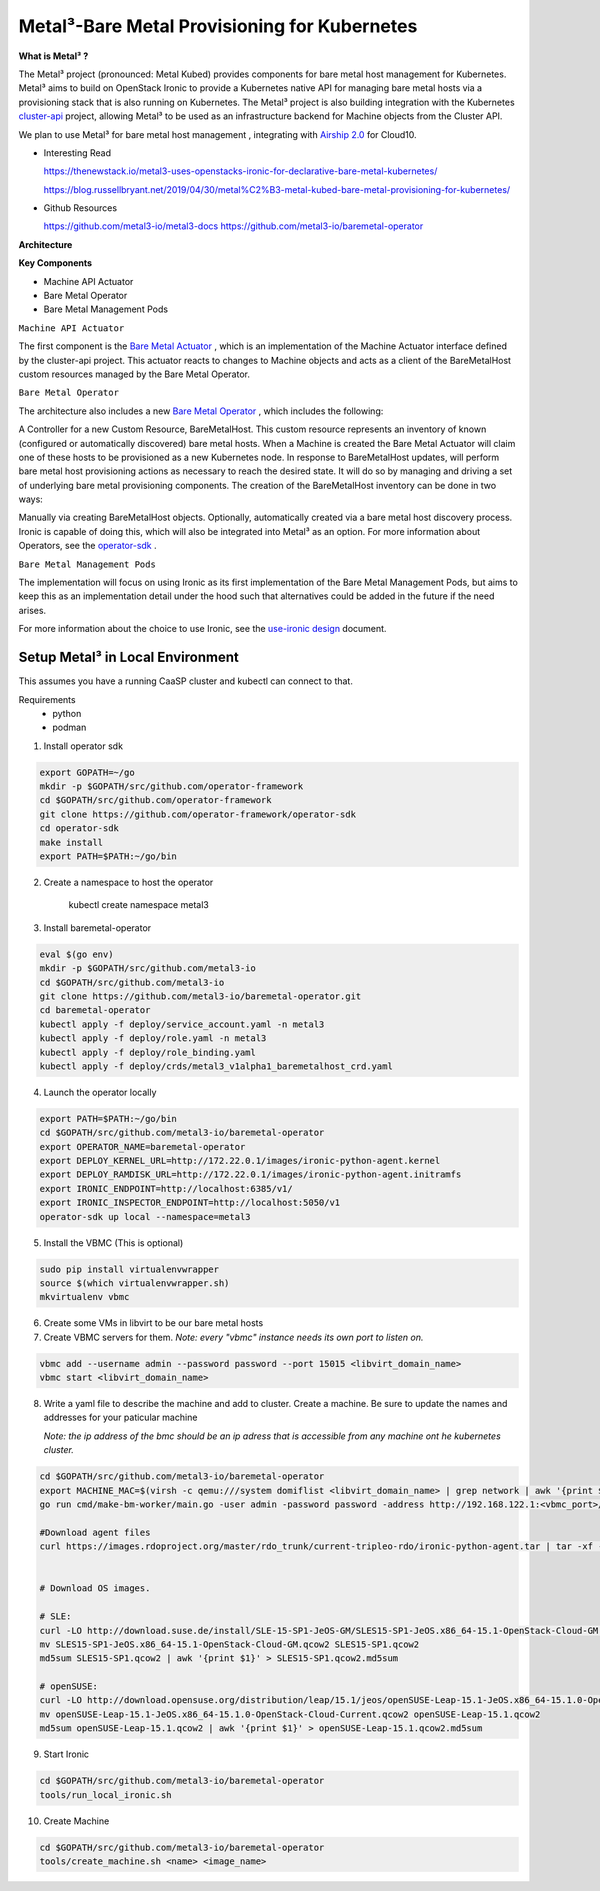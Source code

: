 Metal³-Bare Metal Provisioning for Kubernetes
=============================================


**What is  Metal³ ?**

The Metal³ project (pronounced: Metal Kubed)  provides components for  bare metal host management for Kubernetes. Metal³ aims to build on  OpenStack Ironic  to provide a Kubernetes native API for managing bare metal hosts via a provisioning stack that is also running on Kubernetes.  The Metal³ project is also building integration with the Kubernetes `cluster-api <https://github.com/kubernetes-sigs/cluster-api>`_
project, allowing Metal³ to be used as an infrastructure backend for Machine objects from the Cluster API.

We plan to use  Metal³  for bare metal host management  , integrating with `Airship 2.0  <https://wiki.openstack.org/wiki/Airship>`_  for Cloud10.


* Interesting Read

  https://thenewstack.io/metal3-uses-openstacks-ironic-for-declarative-bare-metal-kubernetes/

  https://blog.russellbryant.net/2019/04/30/metal%C2%B3-metal-kubed-bare-metal-provisioning-for-kubernetes/


.. |br| raw:: html
* Github Resources

  https://github.com/metal3-io/metal3-docs
  https://github.com/metal3-io/baremetal-operator


.. |br| raw:: html

.. |br| raw:: html

**Architecture**

.. image:: ./metalkubed-architecture.png


**Key Components**

- Machine API Actuator

- Bare Metal Operator

- Bare Metal Management Pods




``Machine API Actuator``

The first component is the `Bare Metal Actuator <https://github.com/metal3-io/cluster-api-provider-baremetal>`_
, which is an implementation of the Machine Actuator interface defined by the cluster-api project. This actuator reacts to changes to Machine objects and acts as a client of the BareMetalHost custom resources managed by the Bare Metal Operator.

``Bare Metal Operator``

The architecture also includes a new `Bare Metal Operator <https://github.com/metal3-io/baremetal-operator>`_
, which includes the following:

A Controller for a new Custom Resource, BareMetalHost. This custom resource represents an inventory of known (configured or automatically discovered) bare metal hosts. When a Machine is created the Bare Metal Actuator will claim one of these hosts to be provisioned as a new Kubernetes node.
In response to BareMetalHost updates, will perform bare metal host provisioning actions as necessary to reach the desired state. It will do so by managing and driving a set of underlying bare metal provisioning components.
The creation of the BareMetalHost inventory can be done in two ways:

Manually via creating BareMetalHost objects.
Optionally, automatically created via a bare metal host discovery process. Ironic is capable of doing this, which will also be integrated into Metal³ as an option.
For more information about Operators, see the `operator-sdk <https://github.com/operator-framework/operator-sdk>`_
.

``Bare Metal Management Pods``

The implementation will focus on using Ironic as its first implementation of the Bare Metal Management Pods, but aims to keep this as an implementation detail under the hood such that alternatives could be added in the future if the need arises.

For more information about the choice to use Ironic, see the `use-ironic design <https://github.com/metal3-io/metal3-docs/blob/master/design/use-ironic.md>`_
document.

Setup Metal³ in  Local Environment
++++++++++++++++++++++++++++++++++

This assumes you have a running CaaSP cluster and kubectl can connect to that.

Requirements
  - python
  - podman



1) Install operator sdk

.. code-block:: console

   export GOPATH=~/go
   mkdir -p $GOPATH/src/github.com/operator-framework
   cd $GOPATH/src/github.com/operator-framework
   git clone https://github.com/operator-framework/operator-sdk
   cd operator-sdk
   make install
   export PATH=$PATH:~/go/bin


2) Create a namespace to host the operator


    kubectl create namespace metal3


3) Install baremetal-operator

.. code-block:: console


   eval $(go env)
   mkdir -p $GOPATH/src/github.com/metal3-io
   cd $GOPATH/src/github.com/metal3-io
   git clone https://github.com/metal3-io/baremetal-operator.git
   cd baremetal-operator
   kubectl apply -f deploy/service_account.yaml -n metal3
   kubectl apply -f deploy/role.yaml -n metal3
   kubectl apply -f deploy/role_binding.yaml
   kubectl apply -f deploy/crds/metal3_v1alpha1_baremetalhost_crd.yaml

4) Launch the operator locally

.. code-block:: console

   export PATH=$PATH:~/go/bin
   cd $GOPATH/src/github.com/metal3-io/baremetal-operator
   export OPERATOR_NAME=baremetal-operator
   export DEPLOY_KERNEL_URL=http://172.22.0.1/images/ironic-python-agent.kernel
   export DEPLOY_RAMDISK_URL=http://172.22.0.1/images/ironic-python-agent.initramfs
   export IRONIC_ENDPOINT=http://localhost:6385/v1/
   export IRONIC_INSPECTOR_ENDPOINT=http://localhost:5050/v1
   operator-sdk up local --namespace=metal3

5) Install the VBMC (This is optional)

.. code-block:: console

   sudo pip install virtualenvwrapper
   source $(which virtualenvwrapper.sh)
   mkvirtualenv vbmc


6) Create some VMs in libvirt to be our bare metal hosts

7) Create VBMC servers for them.  *Note: every "vbmc" instance needs its own port to listen on.*

.. code-block:: console

   vbmc add --username admin --password password --port 15015 <libvirt_domain_name>
   vbmc start <libvirt_domain_name>

8) Write a yaml file to describe the machine and add to cluster. Create a machine. Be sure to update the names and addresses for your paticular machine

   *Note: the ip address of the bmc should be an ip adress that is accessible from any machine ont he kubernetes cluster.*


.. code-block:: console

   cd $GOPATH/src/github.com/metal3-io/baremetal-operator
   export MACHINE_MAC=$(virsh -c qemu:///system domiflist <libvirt_domain_name> | grep network | awk '{print $5}' | head -n 1)
   go run cmd/make-bm-worker/main.go -user admin -password password -address http://192.168.122.1:<vbmc_port>/ -boot-mac $MACHINE_MAC <libvirt_domain_name> | kubectl -n metal3 apply -f

   #Download agent files
   curl https://images.rdoproject.org/master/rdo_trunk/current-tripleo-rdo/ironic-python-agent.tar | tar -xf -


   # Download OS images.

   # SLE:
   curl -LO http://download.suse.de/install/SLE-15-SP1-JeOS-GM/SLES15-SP1-JeOS.x86_64-15.1-OpenStack-Cloud-GM.qcow2
   mv SLES15-SP1-JeOS.x86_64-15.1-OpenStack-Cloud-GM.qcow2 SLES15-SP1.qcow2
   md5sum SLES15-SP1.qcow2 | awk '{print $1}' > SLES15-SP1.qcow2.md5sum

   # openSUSE:
   curl -LO http://download.opensuse.org/distribution/leap/15.1/jeos/openSUSE-Leap-15.1-JeOS.x86_64-15.1.0-OpenStack-Cloud-Current.qcow2
   mv openSUSE-Leap-15.1-JeOS.x86_64-15.1.0-OpenStack-Cloud-Current.qcow2 openSUSE-Leap-15.1.qcow2
   md5sum openSUSE-Leap-15.1.qcow2 | awk '{print $1}' > openSUSE-Leap-15.1.qcow2.md5sum

9) Start Ironic

.. code-block:: console

   cd $GOPATH/src/github.com/metal3-io/baremetal-operator
   tools/run_local_ironic.sh

10) Create Machine

.. code-block:: console

   cd $GOPATH/src/github.com/metal3-io/baremetal-operator
   tools/create_machine.sh <name> <image_name>
